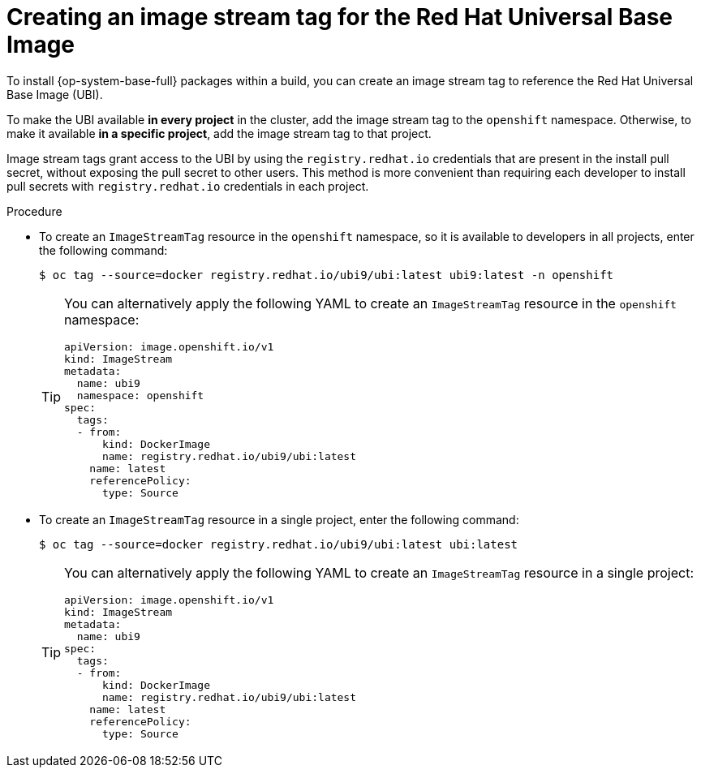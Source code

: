 // Module included in the following assemblies:
//
//* builds/running-entitled-builds.adoc

:_mod-docs-content-type: PROCEDURE
[id="builds-create-imagestreamtag_{context}"]
= Creating an image stream tag for the Red Hat Universal Base Image

To install {op-system-base-full} packages within a build, you can create an image stream tag to reference the Red Hat Universal Base Image (UBI).

To make the UBI available *in every project* in the cluster, add the image stream tag to the `openshift` namespace. Otherwise, to make it available *in a specific project*, add the image stream tag to that project.

Image stream tags grant access to the UBI by using the `registry.redhat.io` credentials that are present in the install pull secret, without exposing the pull secret to other users. This method is more convenient than requiring each developer to install pull secrets with `registry.redhat.io` credentials in each project.

.Procedure

ifndef::openshift-dedicated,openshift-rosa,openshift-rosa-hcp[]
* To create an `ImageStreamTag` resource in the `openshift` namespace, so it is available to developers in all projects, enter the following command:
+
[source,terminal]
----
$ oc tag --source=docker registry.redhat.io/ubi9/ubi:latest ubi9:latest -n openshift
----
+
[TIP]
====
You can alternatively apply the following YAML to create an `ImageStreamTag` resource in the `openshift` namespace:
[source,yaml]
----
apiVersion: image.openshift.io/v1
kind: ImageStream
metadata:
  name: ubi9
  namespace: openshift
spec:
  tags:
  - from:
      kind: DockerImage
      name: registry.redhat.io/ubi9/ubi:latest
    name: latest
    referencePolicy:
      type: Source
----
====
endif::openshift-dedicated,openshift-rosa,openshift-rosa-hcp[]

* To create an `ImageStreamTag` resource in a single project, enter the following command:
+
[source,terminal]
----
$ oc tag --source=docker registry.redhat.io/ubi9/ubi:latest ubi:latest
----
+
[TIP]
====
You can alternatively apply the following YAML to create an `ImageStreamTag` resource in a single project:
[source,yaml]
----
apiVersion: image.openshift.io/v1
kind: ImageStream
metadata:
  name: ubi9
spec:
  tags:
  - from:
      kind: DockerImage
      name: registry.redhat.io/ubi9/ubi:latest
    name: latest
    referencePolicy:
      type: Source
----
====